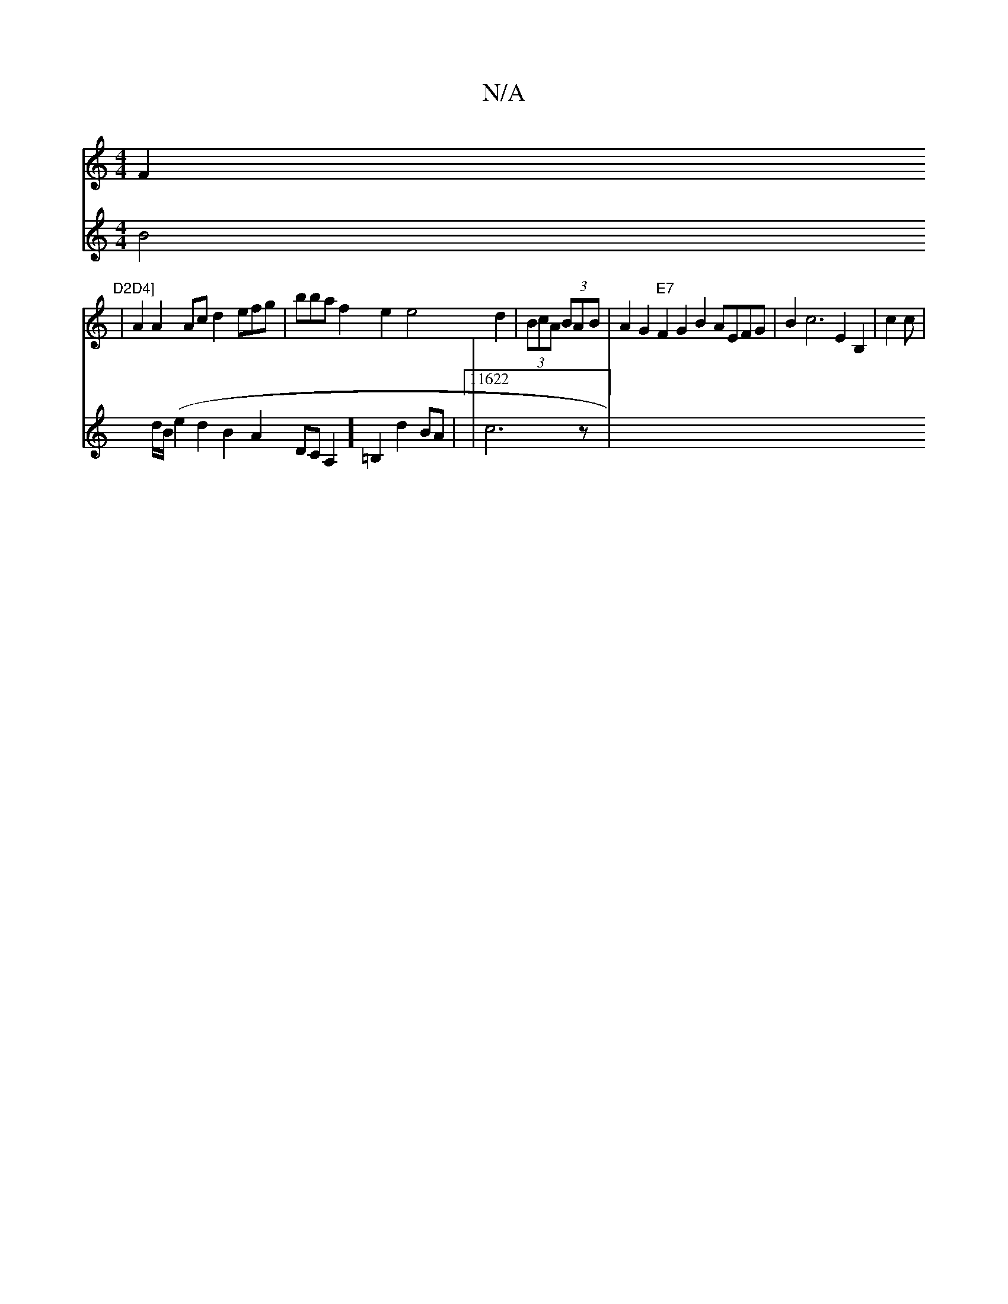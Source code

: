 X:1
T:N/A
M:4/4
R:N/A
K:Cmajor
VF2"D2D4]
V:21/1/1/11
V:1/2B/2c)B2e2 | A2A2Ac d2efg|bba}f2e2 e4d2|(3BcA (3BAB|A2G2"E7"F2G2B2 AEFG|B2 c6 E2B,2|c2c |
V:(f2)c2A2:11
VB4d/2B/2(e2d2B2A2DCA,2]=B,2d2BA|11622|c6z|
V:"Am"E3c2B AGGG | A2 A2B2